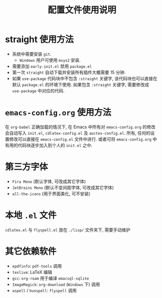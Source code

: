 #+title: 配置文件使用说明
* straight 使用方法
- 系统中需要安装 =git=. 
  - =Windows= 用户可使用 =msys2= 安装.
- 需要添加 =early-init.el= 禁用 =package.el=
- 第一次 =straight= 自动下载并安装所有插件大概需要 15 分钟.
- 如果 ~use-package~ 代码块中不包含 ~:straight~ 关键字, 该代码块也可以直接在默认 =package.el= 的环境下使用. 如果包含 ~:straight~ 关键字, 需要修改成 =use-package= 中对应的代码. 
* =emacs-config.org= 使用方法
在 =org-babel= 正确加载的情况下, 在 Emacs 中所有对 =emacs-config.org= 的修改会自动写入 =init.el=, =cdlatex-config.el= 及 =auctex-config.el=. 所有, 任何的设置修改可以直接在 =emacs-config.el= 文件中进行. 或者可将 =emacs-config.org= 中有用的代码块逐步加入到个人的 =init.el= 之中.
* 第三方字体
- =Fira Mono= (默认字体, 可改成其它字体)
- =JetBrains Mono= (默认不变间距字体, 可改成其它字体)
- =all-the-icons= (用于界面美化, 可不安装)
* 本地 =.el= 文件
=cdlatex.el= 与 =flyspell.el= 放在 =./lisp/= 文件夹下, 需要手动维护
* 其它依赖软件
- =epdfinfo=: =pdf-tools= 调用
- =texlive=: LaTeX 编辑
- =gcc=: =org-roam= 用于编译 =emacsql-sqlite= 
- =ImageMagick=: =org-download= (=Windows= 下) 调用
- =aspell= / =hunspell=: =flyspell= 调用

